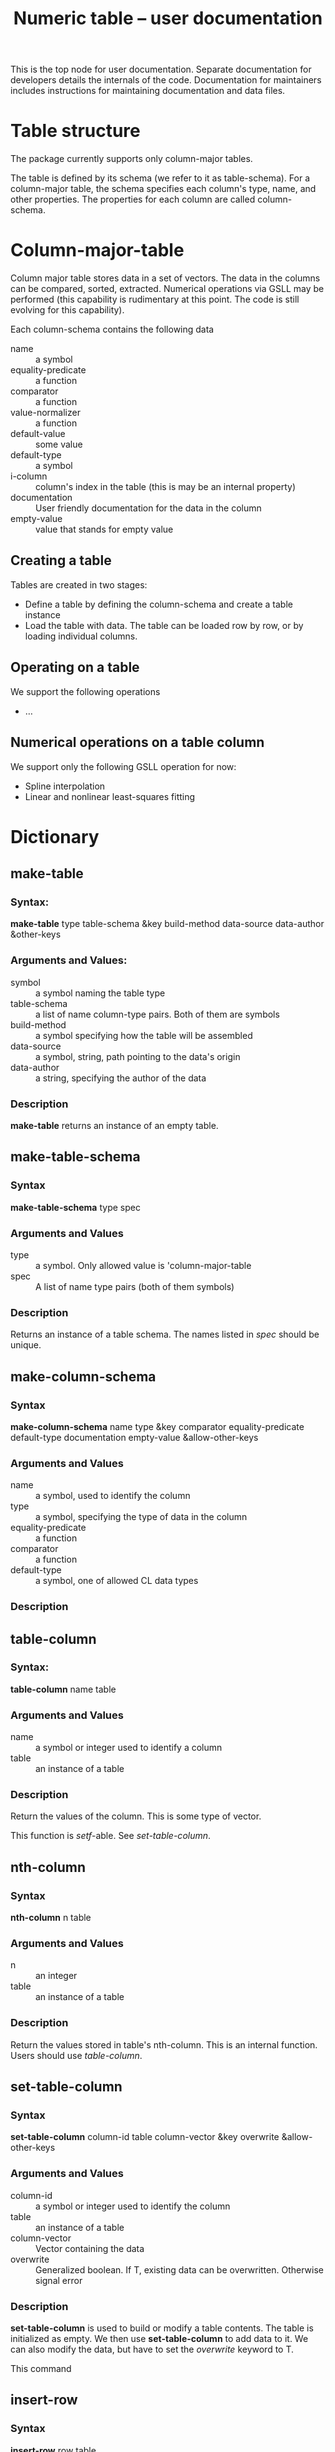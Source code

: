 #+title: Numeric table -- user documentation

This is the top node for user documentation.  Separate documentation
for developers details the internals of the code.  Documentation for
maintainers includes instructions for maintaining documentation and
data files.



* Table structure

  The package currently supports only column-major tables.
  
  The table is defined by its schema (we refer to it as table-schema).
  For a column-major table, the schema specifies each column's type,
  name, and other properties.  The properties for each column are
  called column-schema.

  

* Column-major-table

  Column major table stores data in a set of vectors.  The data in the
  columns can be compared, sorted, extracted.  Numerical operations
  via GSLL may be performed (this capability is rudimentary at this
  point.  The code is still evolving for this capability).

  Each column-schema contains the following data
  - name :: a symbol
  - equality-predicate :: a function
  - comparator :: a function
  - value-normalizer :: a function
  - default-value :: some value
  - default-type :: a symbol
  - i-column :: column's index in the table (this is may be an
                internal property)
  - documentation :: User friendly documentation for the data in the column
  - empty-value :: value that stands for empty value


** Creating a table

   Tables are created in two stages:
   - Define a table by defining the column-schema and create a table instance
   - Load the table with data.  The table can be loaded row by row,
     or by loading individual columns.
   
** Operating on a table
   We support the following operations
   - ...

** Numerical operations on a table column 
   We support only the following GSLL operation for now:
   - Spline interpolation
   - Linear and nonlinear least-squares fitting

* Dictionary

  

** make-table
*** Syntax:
    
    *make-table* type table-schema &key build-method data-source
    data-author &other-keys

*** Arguments and Values:

    - symbol :: a symbol naming the table type
    - table-schema :: a list of name column-type pairs.  Both of them
                      are symbols
    - build-method :: a symbol specifying how the table will be assembled
    - data-source :: a symbol, string, path pointing to the data's origin
    - data-author :: a string, specifying the author of the data

*** Description

    *make-table* returns an instance of an empty table.
    

** make-table-schema

*** Syntax
    *make-table-schema* type spec

*** Arguments and Values
    - type :: a symbol.  Only allowed value is 'column-major-table
    - spec :: A list of name type pairs (both of them symbols)
      
*** Description
    Returns an instance of a table schema.  The names listed in
    /spec/ should be unique.

** make-column-schema

*** Syntax
    *make-column-schema* name type &key comparator equality-predicate
    default-type documentation empty-value &allow-other-keys

*** Arguments and Values
    - name :: a symbol, used to identify the column
    - type :: a symbol, specifying the type of data in the column
    - equality-predicate :: a function
    - comparator :: a function
    - default-type :: a symbol, one of allowed CL data types

*** Description


** table-column

*** Syntax:

    *table-column* name table

*** Arguments and Values
    - name :: a symbol or integer used to identify a column
    - table :: an instance of a table

*** Description
    Return the values of the column.  This is some type of vector.

    This function is /setf/-able.  See [[*set-table-column][set-table-column]].

** nth-column

*** Syntax
    *nth-column* n table

*** Arguments and Values
    - n :: an integer
    - table :: an instance of a table

*** Description
    Return the values stored in table's nth-column.  This is an
    internal function.  Users should use [[*table-column][table-column]].

** set-table-column

*** Syntax
    *set-table-column* column-id table column-vector &key overwrite &allow-other-keys

*** Arguments and Values
    - column-id :: a symbol or integer used to identify the column
    - table :: an instance of a table
    - column-vector :: Vector containing the data
    - overwrite :: Generalized boolean.  If T, existing data can be
                   overwritten.  Otherwise signal error

*** Description
    *set-table-column* is used to build or modify a table contents.
    The table is initialized as empty.  We then
    use *set-table-column* to add data to it.  We can also modify the
    data, but have to set the /overwrite/ keyword to T.

    This command 
    
** insert-row

*** Syntax
    *insert-row* row table

*** Arguments and Values
    - row :: List or vectors of values to be added to the table
    - table :: Instance of a table


*** Description

    *insert-tow* is used to add values to a table.  Recall that the
    table is instantiated empty, and the data has to be added to it.

** nth-row

*** Syntax

    *nth-row* n table

*** Arguments and Values
    - n :: integer
    - table :: table instance

*** Description
    Return a vector of values from the table's n-th row

** table-size

*** Syntax
    *table-size* table

*** Arguments and Values
    - table :: an instance of a tabl

*** Description
    Return table's size.  The returned value depends on the table
    type:
    - column-major-table :: A list with  row-count and table-count

    

* Templates
** Command

*** Syntax

*** Arguments and Values

*** Description
